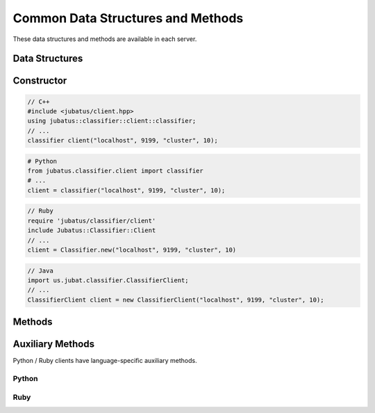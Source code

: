 Common Data Structures and Methods
----------------------------------

These data structures and methods are available in each server.

Data Structures
~~~~~~~~~~~~~~~

.. mpidl:message:: datum

   Represents a set of data used for machine learning in Jubatus.
   See :doc:`fv_convert` for details.

   You can change internal values of a datum with these methods.

   .. mpidl:method:: datum add_string(0: string key, 1: string value)

      :param key: The key of the value to add. Cannot contain "$".
      :param value: The value to add.
      :return:     Returns a pointer to itself.

      Add a string value.

   .. mpidl:method:: datum add_number(0: string key, 1: double value)

      :param key: The key of the value to add.
      :param value: The value to add.
      :return:     Returns a pointer to itself.

      Add a numeric value.

   .. mpidl:method:: datum add_binary(0: string key, 1: raw value)

      :param key: The key of the value to add.
      :param value: The value to add.
      :return:     Returns a pointer to itself.

      Add a binary value.

   Internal representation of a datum is below:

   .. mpidl:member:: 0: list<tuple<string, string> > string_values

      Input data represented in string.
      It is represented as key-value pairs of data.
      Name of keys cannot contain "$" sign.

   .. mpidl:member:: 1: list<tuple<string, double> > num_values

      Input data represented in numeric value.
      It is represented as key-value pairs of data.

   .. mpidl:member:: 2: list<tuple<string, raw> > binary_values

      Input data represented in binary value.
      It is represented as key-value pairs of data.

   .. code-block:: c++

      message datum {
        0: list<tuple<string, string> > string_values
        1: list<tuple<string, double> > num_values
        2: list<tuple<string, raw> > binary_values
      }


Constructor
~~~~~~~~~~~

.. describe:: constructor(string host, int port, string name, int timeout_sec)

   Creates a new RPC client instance.
   ``name`` is a string value to uniquely identify a task in the ZooKeeper cluster.
   When using standalone mode, this must be left blank (``""``).
   ``timeout_sec`` is a length of timeout between the RPC method invocation and response.

   Example usage of constructors are as follows:

.. code-block:: cpp

   // C++
   #include <jubatus/client.hpp>
   using jubatus::classifier::client::classifier;
   // ...
   classifier client("localhost", 9199, "cluster", 10);

.. code-block:: python

   # Python
   from jubatus.classifier.client import classifier
   # ...
   client = classifier("localhost", 9199, "cluster", 10);

.. code-block:: ruby

   // Ruby
   require 'jubatus/classifier/client'
   include Jubatus::Classifier::Client
   // ...
   client = Classifier.new("localhost", 9199, "cluster", 10)

.. code-block:: java

   // Java
   import us.jubat.classifier.ClassifierClient;
   // ...
   ClassifierClient client = new ClassifierClient("localhost", 9199, "cluster", 10);


Methods
~~~~~~~

.. mpidl:method:: bool save(0: string id)

   :param id:   file name to save
   :return:     True if this function saves files successfully at all servers

   Store the learing model to the local disk at **ALL** servers.

.. mpidl:method:: bool load(0: string id)

   :param id:   file name to load
   :return:     True if this function loads files successfully at all servers

   Restore the saved model from local disk at **ALL** servers.

.. mpidl:method:: bool clear()

   :return:     True when the model was cleared successfully

   Completely clears the model at **ALL** servers.

.. mpidl:method:: string get_config()

   :return:     server configuration set on initialization

   Returns server configuration from a server.
   For format of configuration, see API reference of each services.

.. mpidl:method:: map<string, map<string, string> >  get_status()

   :return:     Internal state for each servers. The key of most outer map is in form of ``hostname_portnumber``.

   Returns server status from **ALL** servers.
   Each server is represented by a pair of host name and port.

.. mpidl:method:: bool do_mix()

   :return:     True when model mixed successfully

   Force cluster to fire mix.
   Call this RPC to Jubatus server **directly**.
   When you call this to proxy, RPC error will be raised.

.. mpidl:method:: map<string, map<string, string> >  get_proxy_status()

   :return:     Internal state for proxy. The key of most outer map is in form of ``hostname_portnumber``.

   Returns proxy status.

   This is an RPC method for **proxy**.
   When you use this for server, RPC error will be raised.

.. mpidl:method:: string get_name()

   :return:     Name of target cluster

   Get ``name`` of target cluster of this client object.
   ``name`` is a string value to uniquely identify a task in the ZooKeeper cluster.
   This is not an RPC method.

.. mpidl:method:: void set_name(0: string new_name)

   :param id:   Name of new target cluster

   Set ``name`` of target cluster of this client object.
   ``name`` is a string value to uniquely identify a task in the ZooKeeper cluster.
   You can switch the target Jubatus cluster among multiple tasks with one client object.
   This is not an RPC method.

.. mpidl:method:: mprpc_client get_client()

  :return: MessagePack-RPC client instance

  Returns the reference to the raw MessagePack-RPC client instance which is used by Jubatus client libraries.
  This is not an RPC method.

  The common use case of this method is to close the TCP connection explicitly or to change the timeout.

  ``mprpc_client`` is a type of MessagePack-RPC client that is different between languages (`C++ <http://ci.jubat.us/job/msgpack-rpc/doxygen/classmsgpack_1_1rpc_1_1client.html>`_ / `Python <https://github.com/msgpack/msgpack-rpc-python/blob/master/msgpackrpc/client.py>`_ / `Ruby <http://msgpack.org/rpc/rdoc/current/MessagePack/RPC/Client.html>`_ / `Java <http://msgpack.org/rpc/javadoc/current/org/msgpack/rpc/Client.html>`_).


Auxiliary Methods
~~~~~~~~~~~~~~~~~

Python / Ruby clients have language-specific auxiliary methods.

Python
++++++

.. py:function:: jubatus.commmon.connect(cls, host, port, name, timeout=10)

   Create a client instance of specified class `cls`, then connect to the server specified using `host`, `port` and `name`.
   As this method creates a context manager, use this method in `with` block.
   The target will be a client object.
   When leaving `with` block, this client object disconnects from the server.

   .. code-block:: python

      with jubatus.common.connect(jubatus.classifier.client.Classifier, 'localhost', 9199, 'cluster_name', 10) as client:
          client.get_status()


Ruby
++++

.. rb:module:: Jubatus::Common

.. rb:class:: ClientBase

   All client objects are defined as subclass of `ClientBase` class.

   .. rb:classmethod:: connect(host, port, name, timeout_sec, &block)

      Using `connect` method of client classes of each algorithms ensures safely closing client connections.
      `connect` method takes host name, port number, cluster name, time-out period and block as arguments. It automatically creates a client object and connect to the server specified.
      The block can then use the client object.
      When leaving the block, this client object disconnects from the server.

      .. code-block:: ruby

         Jubatus::Classifier::Client::Classifier.connect('localhost', 9199, 'cluster_name', 10) { |client|
           client.get_status()
         }
